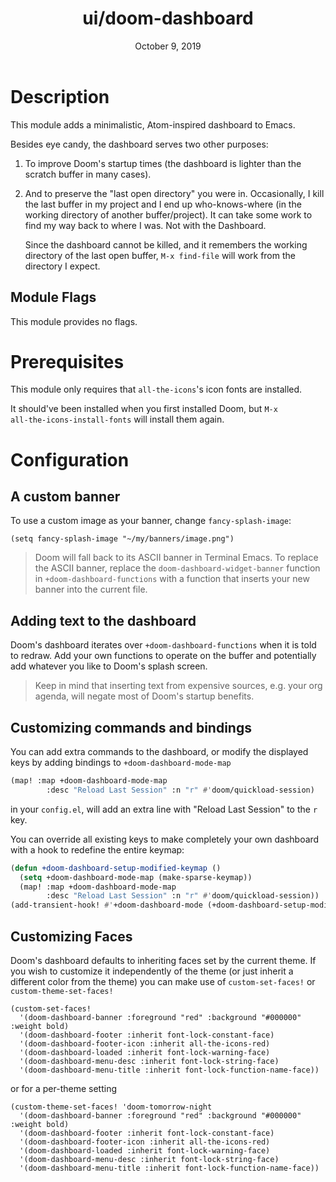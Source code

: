 #+TITLE:   ui/doom-dashboard
#+DATE:    October 9, 2019
#+SINCE:   v1.3
#+STARTUP: inlineimages nofold

* Table of Contents :TOC_3:noexport:
- [[#description][Description]]
  - [[#module-flags][Module Flags]]
- [[#prerequisites][Prerequisites]]
- [[#configuration][Configuration]]
  - [[#a-custom-banner][A custom banner]]
  - [[#adding-text-to-the-dashboard][Adding text to the dashboard]]
  - [[#customizing-commands-and-bindings][Customizing commands and bindings]]
  - [[#customizing-faces][Customizing Faces]]

* Description
This module adds a minimalistic, Atom-inspired dashboard to Emacs.

Besides eye candy, the dashboard serves two other purposes:

1. To improve Doom's startup times (the dashboard is lighter than the scratch
   buffer in many cases).

2. And to preserve the "last open directory" you were in. Occasionally, I kill
   the last buffer in my project and I end up who-knows-where (in the working
   directory of another buffer/project). It can take some work to find my way
   back to where I was. Not with the Dashboard.

   Since the dashboard cannot be killed, and it remembers the working directory
   of the last open buffer, ~M-x find-file~ will work from the directory I
   expect.

** Module Flags
This module provides no flags.

* Prerequisites
This module only requires that ~all-the-icons~'s icon fonts are installed.

It should've been installed when you first installed Doom, but ~M-x
all-the-icons-install-fonts~ will install them again.

* Configuration
** A custom banner
To use a custom image as your banner, change ~fancy-splash-image~:

#+BEGIN_SRC elisp
(setq fancy-splash-image "~/my/banners/image.png")
#+END_SRC

#+begin_quote
Doom will fall back to its ASCII banner in Terminal Emacs. To replace the ASCII
banner, replace the ~doom-dashboard-widget-banner~ function in
~+doom-dashboard-functions~ with a function that inserts your new banner into
the current file.
#+end_quote

** Adding text to the dashboard
Doom's dashboard iterates over ~+doom-dashboard-functions~ when it is told to
redraw. Add your own functions to operate on the buffer and potentially add
whatever you like to Doom's splash screen.

#+begin_quote
Keep in mind that inserting text from expensive sources, e.g. your org agenda,
will negate most of Doom's startup benefits.
#+end_quote

** Customizing commands and bindings
You can add extra commands to the dashboard, or modify the displayed keys by
adding bindings to ~+doom-dashboard-mode-map~
#+begin_src emacs-lisp
(map! :map +doom-dashboard-mode-map
        :desc "Reload Last Session" :n "r" #'doom/quickload-session)
#+end_src
in your ~config.el~, will add an extra line with "Reload Last Session"
to the ~r~ key.

You can override all existing keys to make completely your own dashboard
with a hook to redefine the entire keymap:

#+begin_src emacs-lisp
(defun +doom-dashboard-setup-modified-keymap ()
  (setq +doom-dashboard-mode-map (make-sparse-keymap))
  (map! :map +doom-dashboard-mode-map
        :desc "Reload Last Session" :n "r" #'doom/quickload-session))
(add-transient-hook! #'+doom-dashboard-mode (+doom-dashboard-setup-modified-keymap))
#+end_src

** Customizing Faces
Doom's dashboard defaults to inheriting faces set by the current theme. If you wish
to customize it independently of the theme (or just inherit a different color
from the theme) you can make use of ~custom-set-faces!~ or  ~custom-theme-set-faces!~
#+BEGIN_SRC elisp
(custom-set-faces!
  '(doom-dashboard-banner :foreground "red" :background "#000000" :weight bold)
  '(doom-dashboard-footer :inherit font-lock-constant-face)
  '(doom-dashboard-footer-icon :inherit all-the-icons-red)
  '(doom-dashboard-loaded :inherit font-lock-warning-face)
  '(doom-dashboard-menu-desc :inherit font-lock-string-face)
  '(doom-dashboard-menu-title :inherit font-lock-function-name-face))
#+END_SRC
or for a per-theme setting
#+BEGIN_SRC elisp
(custom-theme-set-faces! 'doom-tomorrow-night
  '(doom-dashboard-banner :foreground "red" :background "#000000" :weight bold)
  '(doom-dashboard-footer :inherit font-lock-constant-face)
  '(doom-dashboard-footer-icon :inherit all-the-icons-red)
  '(doom-dashboard-loaded :inherit font-lock-warning-face)
  '(doom-dashboard-menu-desc :inherit font-lock-string-face)
  '(doom-dashboard-menu-title :inherit font-lock-function-name-face))
#+END_SRC
